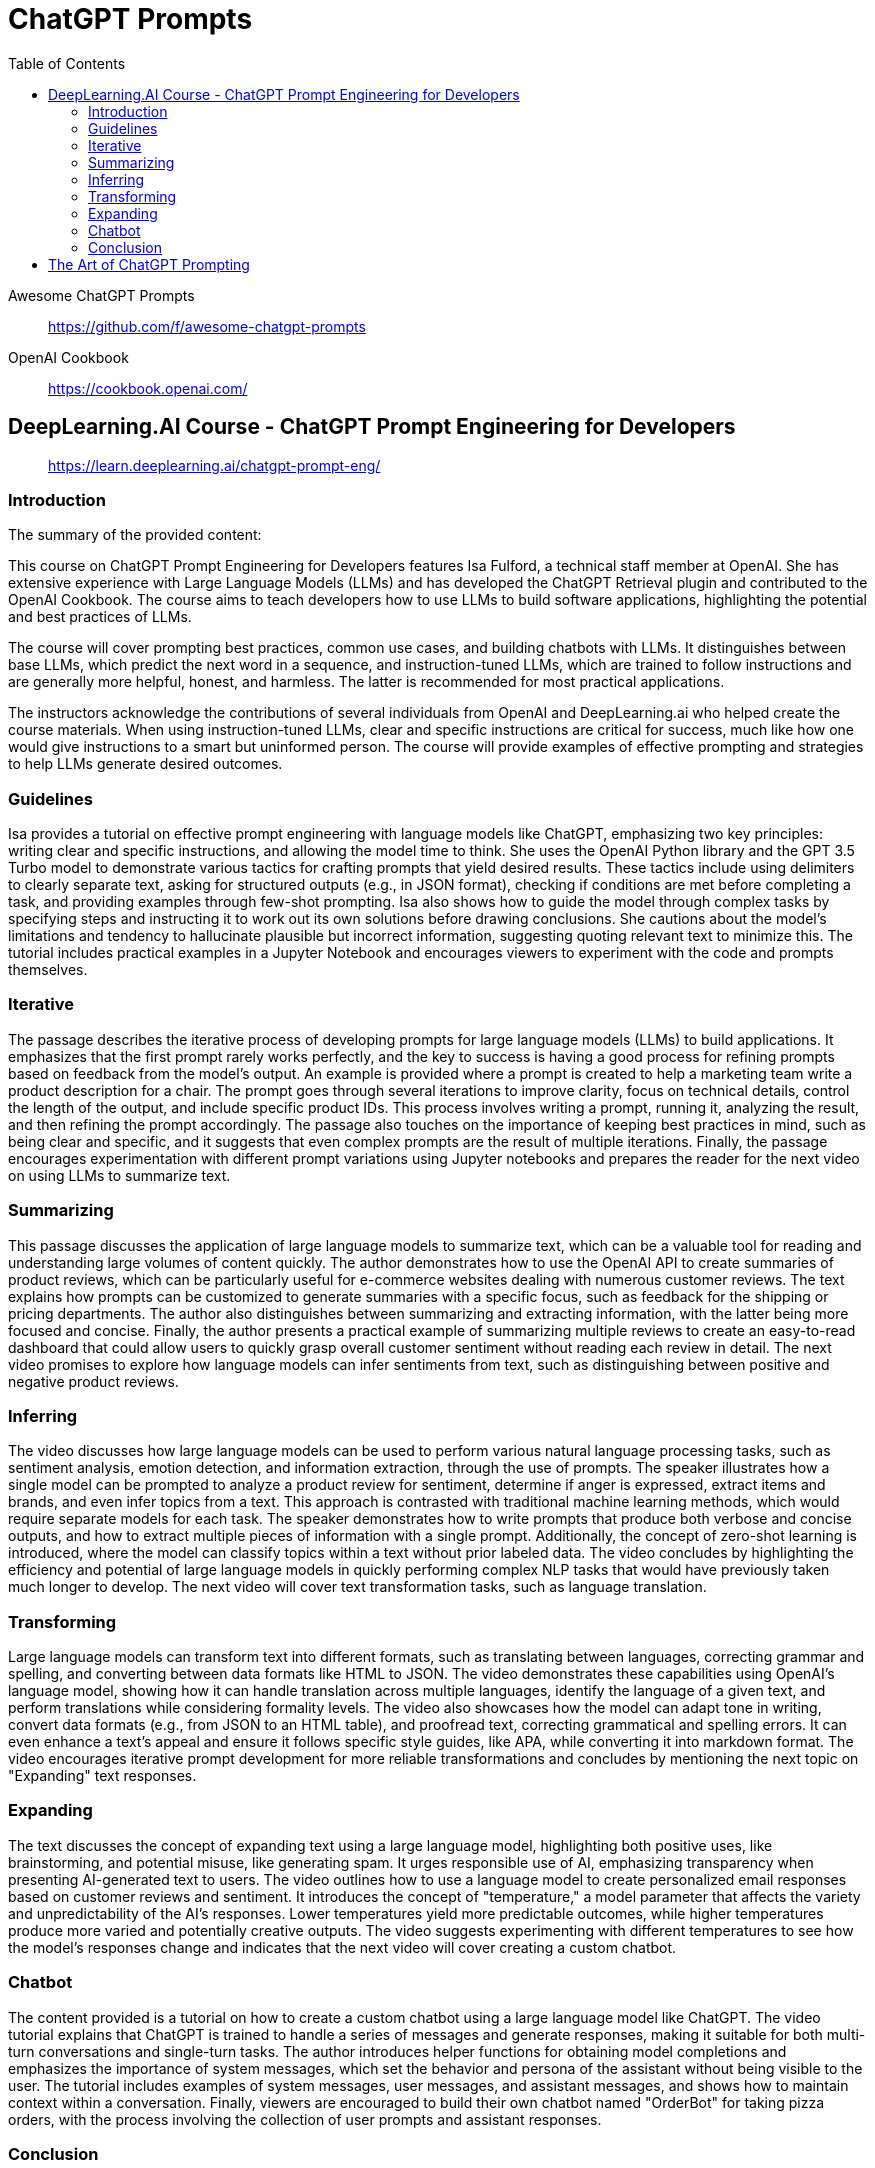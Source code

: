 = ChatGPT Prompts
:icons: font
:toc: right
:toclevels: 4

Awesome ChatGPT Prompts::
https://github.com/f/awesome-chatgpt-prompts

OpenAI Cookbook::
https://cookbook.openai.com/

== DeepLearning.AI Course - ChatGPT Prompt Engineering for Developers

> https://learn.deeplearning.ai/chatgpt-prompt-eng/

=== Introduction

The summary of the provided content:

This course on ChatGPT Prompt Engineering for Developers features Isa Fulford, a technical staff member at OpenAI. She has extensive experience with Large Language Models (LLMs) and has developed the ChatGPT Retrieval plugin and contributed to the OpenAI Cookbook. The course aims to teach developers how to use LLMs to build software applications, highlighting the potential and best practices of LLMs.

The course will cover prompting best practices, common use cases, and building chatbots with LLMs. It distinguishes between base LLMs, which predict the next word in a sequence, and instruction-tuned LLMs, which are trained to follow instructions and are generally more helpful, honest, and harmless. The latter is recommended for most practical applications.

The instructors acknowledge the contributions of several individuals from OpenAI and DeepLearning.ai who helped create the course materials. When using instruction-tuned LLMs, clear and specific instructions are critical for success, much like how one would give instructions to a smart but uninformed person. The course will provide examples of effective prompting and strategies to help LLMs generate desired outcomes.

=== Guidelines

Isa provides a tutorial on effective prompt engineering with language models like ChatGPT, emphasizing two key principles: writing clear and specific instructions, and allowing the model time to think. She uses the OpenAI Python library and the GPT 3.5 Turbo model to demonstrate various tactics for crafting prompts that yield desired results. These tactics include using delimiters to clearly separate text, asking for structured outputs (e.g., in JSON format), checking if conditions are met before completing a task, and providing examples through few-shot prompting. Isa also shows how to guide the model through complex tasks by specifying steps and instructing it to work out its own solutions before drawing conclusions. She cautions about the model's limitations and tendency to hallucinate plausible but incorrect information, suggesting quoting relevant text to minimize this. The tutorial includes practical examples in a Jupyter Notebook and encourages viewers to experiment with the code and prompts themselves.

=== Iterative

The passage describes the iterative process of developing prompts for large language models (LLMs) to build applications. It emphasizes that the first prompt rarely works perfectly, and the key to success is having a good process for refining prompts based on feedback from the model's output. An example is provided where a prompt is created to help a marketing team write a product description for a chair. The prompt goes through several iterations to improve clarity, focus on technical details, control the length of the output, and include specific product IDs. This process involves writing a prompt, running it, analyzing the result, and then refining the prompt accordingly. The passage also touches on the importance of keeping best practices in mind, such as being clear and specific, and it suggests that even complex prompts are the result of multiple iterations. Finally, the passage encourages experimentation with different prompt variations using Jupyter notebooks and prepares the reader for the next video on using LLMs to summarize text.

=== Summarizing

This passage discusses the application of large language models to summarize text, which can be a valuable tool for reading and understanding large volumes of content quickly. The author demonstrates how to use the OpenAI API to create summaries of product reviews, which can be particularly useful for e-commerce websites dealing with numerous customer reviews. The text explains how prompts can be customized to generate summaries with a specific focus, such as feedback for the shipping or pricing departments. The author also distinguishes between summarizing and extracting information, with the latter being more focused and concise. Finally, the author presents a practical example of summarizing multiple reviews to create an easy-to-read dashboard that could allow users to quickly grasp overall customer sentiment without reading each review in detail. The next video promises to explore how language models can infer sentiments from text, such as distinguishing between positive and negative product reviews.

=== Inferring

The video discusses how large language models can be used to perform various natural language processing tasks, such as sentiment analysis, emotion detection, and information extraction, through the use of prompts. The speaker illustrates how a single model can be prompted to analyze a product review for sentiment, determine if anger is expressed, extract items and brands, and even infer topics from a text. This approach is contrasted with traditional machine learning methods, which would require separate models for each task. The speaker demonstrates how to write prompts that produce both verbose and concise outputs, and how to extract multiple pieces of information with a single prompt. Additionally, the concept of zero-shot learning is introduced, where the model can classify topics within a text without prior labeled data. The video concludes by highlighting the efficiency and potential of large language models in quickly performing complex NLP tasks that would have previously taken much longer to develop. The next video will cover text transformation tasks, such as language translation.

=== Transforming

Large language models can transform text into different formats, such as translating between languages, correcting grammar and spelling, and converting between data formats like HTML to JSON. The video demonstrates these capabilities using OpenAI's language model, showing how it can handle translation across multiple languages, identify the language of a given text, and perform translations while considering formality levels. The video also showcases how the model can adapt tone in writing, convert data formats (e.g., from JSON to an HTML table), and proofread text, correcting grammatical and spelling errors. It can even enhance a text's appeal and ensure it follows specific style guides, like APA, while converting it into markdown format. The video encourages iterative prompt development for more reliable transformations and concludes by mentioning the next topic on "Expanding" text responses.

=== Expanding

The text discusses the concept of expanding text using a large language model, highlighting both positive uses, like brainstorming, and potential misuse, like generating spam. It urges responsible use of AI, emphasizing transparency when presenting AI-generated text to users. The video outlines how to use a language model to create personalized email responses based on customer reviews and sentiment. It introduces the concept of "temperature," a model parameter that affects the variety and unpredictability of the AI's responses. Lower temperatures yield more predictable outcomes, while higher temperatures produce more varied and potentially creative outputs. The video suggests experimenting with different temperatures to see how the model's responses change and indicates that the next video will cover creating a custom chatbot.

=== Chatbot

The content provided is a tutorial on how to create a custom chatbot using a large language model like ChatGPT. The video tutorial explains that ChatGPT is trained to handle a series of messages and generate responses, making it suitable for both multi-turn conversations and single-turn tasks. The author introduces helper functions for obtaining model completions and emphasizes the importance of system messages, which set the behavior and persona of the assistant without being visible to the user. The tutorial includes examples of system messages, user messages, and assistant messages, and shows how to maintain context within a conversation. Finally, viewers are encouraged to build their own chatbot named "OrderBot" for taking pizza orders, with the process involving the collection of user prompts and assistant responses.

=== Conclusion

This short course taught participants about effective prompting principles, such as providing clear and specific instructions and allowing the model time to think. It covered the process of iterative prompt development, essential for tailoring prompts to specific applications. The course also introduced key capabilities of large language models: summarizing, inferring, transforming, and expanding information, along with how to build a custom chatbot. The instructors encouraged learners to apply their new skills to create applications, regardless of scale, emphasizing the importance of responsible AI development and the potential for positive impact. The course aimed to equip participants with unique knowledge in a growing field, urging them to share their learning experience and look forward to building impactful projects.



== The Art of ChatGPT Prompting

> https://fka.gumroad.com/l/art-of-chatgpt-prompting

The provided text offers guidance on crafting effective prompts for conversations with ChatGPT, emphasizing the importance of clarity and specificity to steer conversations in meaningful directions. Key points include:

1. Best Practices for Conversation:
   - Use clear, concise prompts to establish the focus.
   - Encourage ChatGPT to provide in-depth responses.
   - Maintain a respectful, professional tone.
   - Monitor and adjust the conversation to stay on topic.

2. "Act as..." Technique:
   - Use "act as" to assign ChatGPT a specific role or persona.
   - This can create immersive experiences and simulate scenarios.

3. Avoiding Mistakes in Prompts:
   - Avoid overloading prompts with information.
   - Steer clear of jargon and ambiguity.
   - Avoid vagueness and provide necessary instructions.

4. Avoiding Open-ended Questions:
   - Use specific questions and clear language.
   - Keep prompts concise and focused.

5. Maintaining Clarity and Focus:
   - Define a clear goal for the conversation.
   - Use targeted questions.
   - Be concise and avoid jargon.
   - Use transitions and be mindful of ChatGPT's capabilities.

6. Troubleshooting:
   - Address issues like misunderstandings, generic responses, or non-compliance with instructions by refining prompts.
   - For technical problems, check device compatibility, test prompts, and seek community advice.

7. Case Studies and Examples:
   - Several case studies and examples demonstrate the application of best practices in various scenarios, such as language learning, customer service, and content generation.

8. Conclusion:
   - Well-defined prompts are crucial for effective ChatGPT interactions, ensuring relevance and ethical use.
   - The "act as" hack, avoiding jargon, and using clear instructions are emphasized.

9. Final Thoughts:
   - Crafting precise prompts is important for responsible and ethical use of ChatGPT and for clear communication.

10. Next Steps:
    - To master ChatGPT prompting, practice regularly, seek feedback, learn from others, explore different styles, and stay updated on AI developments.

In essence, effective ChatGPT prompting requires a balance of clear instructions, role definition, and adaptability to guide conversations toward desired outcomes while avoiding common pitfalls.



